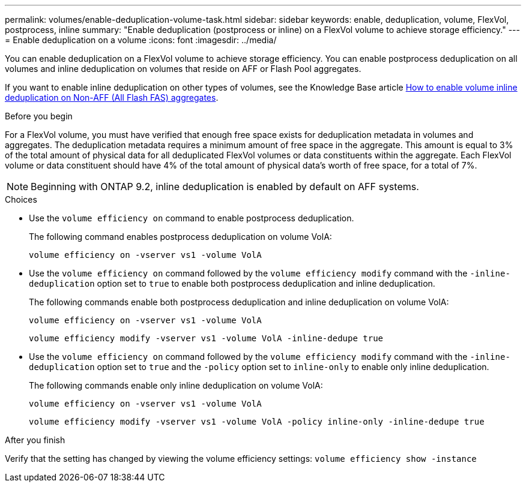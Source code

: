 ---
permalink: volumes/enable-deduplication-volume-task.html
sidebar: sidebar
keywords: enable, deduplication, volume, FlexVol, postprocess, inline
summary: "Enable deduplication (postprocess or inline) on a FlexVol volume to achieve storage efficiency."
---
= Enable deduplication on a volume
:icons: font
:imagesdir: ../media/

[.lead]
You can enable deduplication on a FlexVol volume to achieve storage efficiency. You can enable postprocess deduplication on all volumes and inline deduplication on volumes that reside on AFF or Flash Pool aggregates.

If you want to enable inline deduplication on other types of volumes, see the Knowledge Base article link:https://kb.netapp.com/Advice_and_Troubleshooting/Data_Storage_Software/ONTAP_OS/How_to_enable_volume_inline_deduplication_on_Non-AFF_(All_Flash_FAS)_aggregates[How to enable volume inline deduplication on Non-AFF (All Flash FAS) aggregates^].

.Before you begin
For a FlexVol volume, you must have verified that enough free space exists for deduplication metadata in volumes and aggregates. The deduplication metadata requires a minimum amount of free space in the aggregate. This amount is equal to 3% of the total amount of physical data for all deduplicated FlexVol volumes or data constituents within the aggregate. Each FlexVol volume or data constituent should have 4% of the total amount of physical data's worth of free space, for a total of 7%.

[NOTE]
====
Beginning with ONTAP 9.2, inline deduplication is enabled by default on AFF systems.
====

.Choices

* Use the `volume efficiency on` command to enable postprocess deduplication.
+
The following command enables postprocess deduplication on volume VolA:
+
`volume efficiency on -vserver vs1 -volume VolA`

* Use the `volume efficiency on` command followed by the `volume efficiency modify` command with the `-inline-deduplication` option set to `true` to enable both postprocess deduplication and inline deduplication.
+
The following commands enable both postprocess deduplication and inline deduplication on volume VolA:
+
`volume efficiency on -vserver vs1 -volume VolA`
+
`volume efficiency modify -vserver vs1 -volume VolA -inline-dedupe true`

* Use the `volume efficiency on` command followed by the `volume efficiency modify` command with the `-inline-deduplication` option set to `true` and the `-policy` option set to `inline-only` to enable only inline deduplication.
+
The following commands enable only inline deduplication on volume VolA:
+
`volume efficiency on -vserver vs1 -volume VolA`
+
`volume efficiency modify -vserver vs1 -volume VolA -policy inline-only -inline-dedupe true`

.After you finish

Verify that the setting has changed by viewing the volume efficiency settings:
`volume efficiency show -instance`

//2024-7-24 cfq ontapdoc-2120
// 2022-06-27, JIRA KDA-1535
